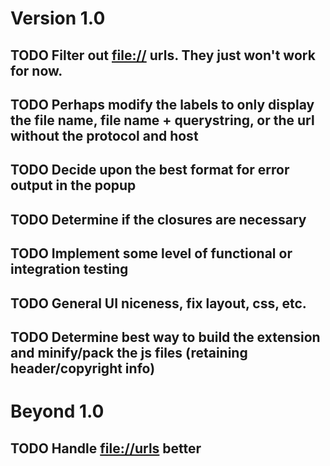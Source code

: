 * Version 1.0
** TODO Filter out file:// urls.  They just won't work for now.
** TODO Perhaps modify the labels to only display the file name, file name + querystring, or the url without the protocol and host
** TODO Decide upon the best format for error output in the popup
** TODO Determine if the closures are necessary
** TODO Implement some level of functional or integration testing
** TODO General UI niceness, fix layout, css, etc.
** TODO Determine best way to build the extension and minify/pack the js files (retaining header/copyright info)

* Beyond 1.0
** TODO Handle file://urls better
